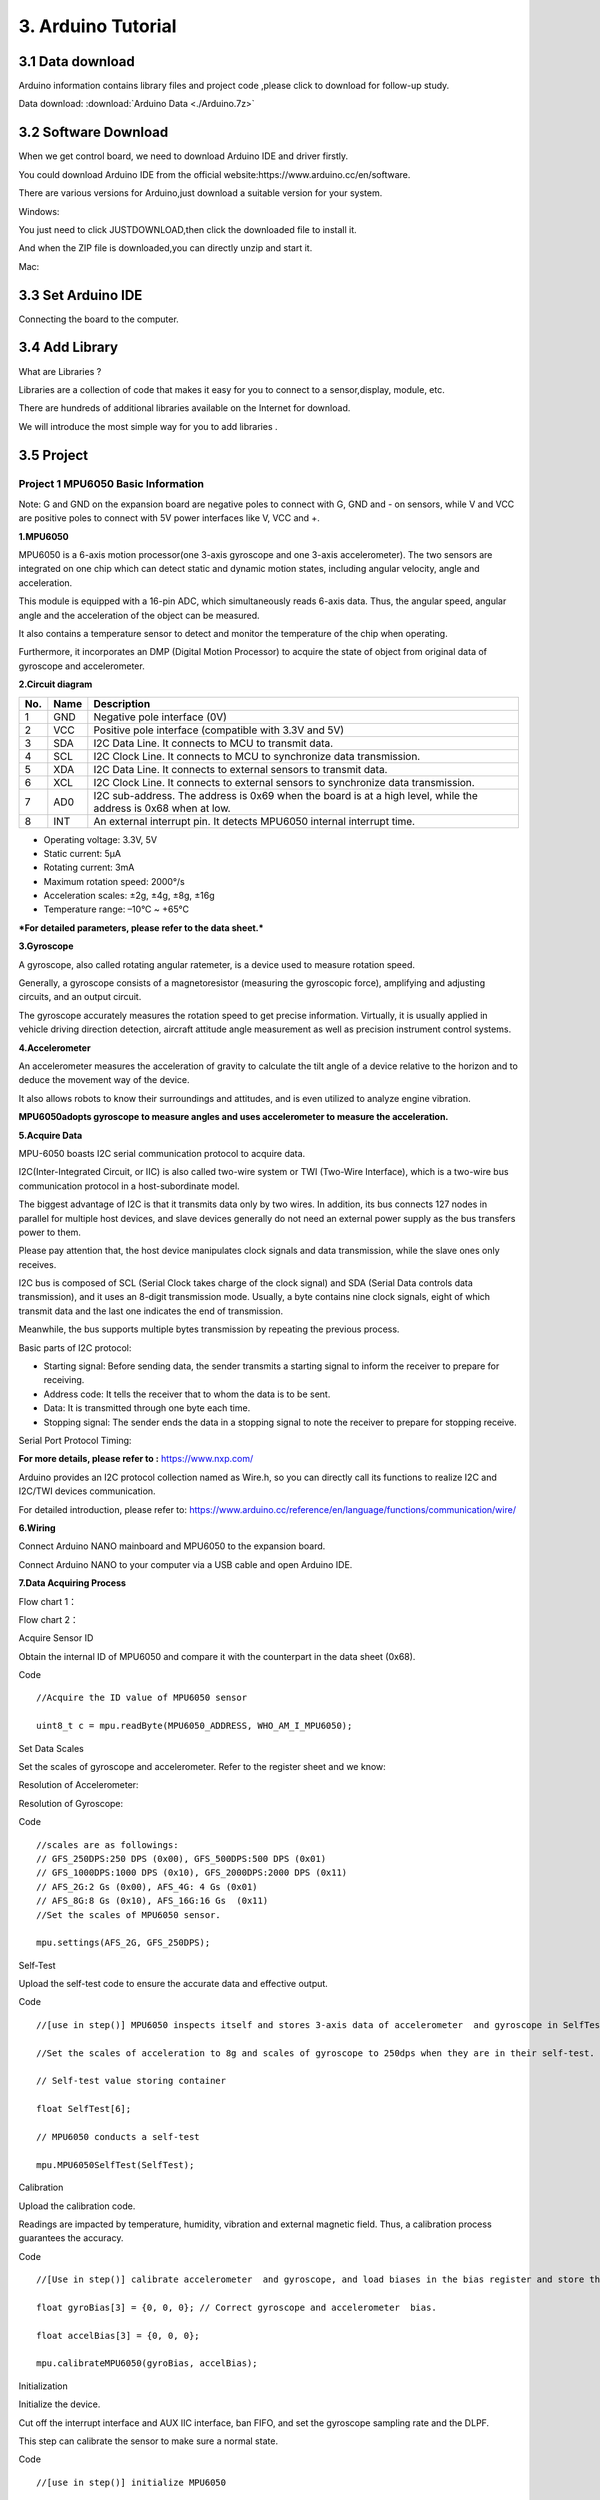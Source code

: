 3. Arduino Tutorial
===================

3.1 Data download
-----------------

Arduino information contains library files and project code ,please
click to download for follow-up study.

Data download:  :download:`Arduino Data <./Arduino.7z>`

3.2 Software Download
---------------------

When we get control board, we need to download Arduino IDE and driver
firstly.

You could download Arduino IDE from the official
website:https://www.arduino.cc/en/software.

There are various versions for Arduino,just download a suitable version
for your system.

Windows:

|image1|

You just need to click JUSTDOWNLOAD,then click the downloaded file to
install it.

And when the ZIP file is downloaded,you can directly unzip and start it.

|image2|

Mac:

.. figure:: media/3.gif
   :alt: qqqq8


3.3 Set Arduino IDE
-------------------

Connecting the board to the computer.

|image3|

3.4 Add Library
---------------

What are Libraries ?

Libraries are a collection of code that makes it easy for you to connect
to a sensor,display, module, etc.

There are hundreds of additional libraries available on the Internet for
download.

We will introduce the most simple way for you to add libraries .

.. figure:: media/5.gif
   :alt: qqqq8


3.5 Project
-----------

Project 1 MPU6050 Basic Information
~~~~~~~~~~~~~~~~~~~~~~~~~~~~~~~~~~~

Note: G and GND on the expansion board are negative poles to connect
with G, GND and - on sensors, while V and VCC are positive poles to
connect with 5V power interfaces like V, VCC and +.

**1.MPU6050**

MPU6050 is a 6-axis motion processor(one 3-axis gyroscope and one 3-axis
accelerometer). The two sensors are integrated on one chip which can
detect static and dynamic motion states, including angular velocity,
angle and acceleration.

This module is equipped with a 16-pin ADC, which simultaneously reads
6-axis data. Thus, the angular speed, angular angle and the acceleration
of the object can be measured.

It also contains a temperature sensor to detect and monitor the
temperature of the chip when operating.

Furthermore, it incorporates an DMP (Digital Motion Processor) to
acquire the state of object from original data of gyroscope and
accelerometer.

|image4|

**2.Circuit diagram**

|image5|

+-----+------+--------------------------------------------------------------+
| No. | Name | Description                                                  |
+=====+======+==============================================================+
| 1   | GND  | Negative pole interface (0V)                                 |
+-----+------+--------------------------------------------------------------+
| 2   | VCC  | Positive pole interface (compatible with 3.3V and 5V)        |
+-----+------+--------------------------------------------------------------+
| 3   | SDA  | I2C Data Line. It connects to MCU to transmit data.          |
+-----+------+--------------------------------------------------------------+
| 4   | SCL  | I2C Clock Line. It connects to MCU to synchronize data       |
|     |      | transmission.                                                |
+-----+------+--------------------------------------------------------------+
| 5   | XDA  | I2C Data Line. It connects to external sensors to transmit   |
|     |      | data.                                                        |
+-----+------+--------------------------------------------------------------+
| 6   | XCL  | I2C Clock Line. It connects to external sensors to           |
|     |      | synchronize data transmission.                               |
+-----+------+--------------------------------------------------------------+
| 7   | AD0  | I2C sub-address. The address is 0x69 when the board is at a  |
|     |      | high level, while the address is 0x68 when at low.           |
+-----+------+--------------------------------------------------------------+
| 8   | INT  | An external interrupt pin. It detects MPU6050 internal       |
|     |      | interrupt time.                                              |
+-----+------+--------------------------------------------------------------+

- Operating voltage: 3.3V, 5V
- Static current: 5μA
- Rotating current: 3mA
- Maximum rotation speed: 2000°/s
- Acceleration scales: ±2g, ±4g, ±8g, ±16g
- Temperature range: –10°C ~ +65°C

**\*For detailed parameters, please refer to the data sheet.\***

**3.Gyroscope**

A gyroscope, also called rotating angular ratemeter, is a device used to
measure rotation speed.

Generally, a gyroscope consists of a magnetoresistor (measuring the
gyroscopic force), amplifying and adjusting circuits, and an output
circuit.

The gyroscope accurately measures the rotation speed to get precise
information. Virtually, it is usually applied in vehicle driving
direction detection, aircraft attitude angle measurement as well as
precision instrument control systems.

|image6|

**4.Accelerometer**

An accelerometer measures the acceleration of gravity to calculate the
tilt angle of a device relative to the horizon and to deduce the
movement way of the device.

It also allows robots to know their surroundings and attitudes, and is
even utilized to analyze engine vibration.

**MPU6050adopts gyroscope to measure angles and uses accelerometer to
measure the acceleration.**

**5.Acquire Data**

MPU-6050 boasts I2C serial communication protocol to acquire data.

I2C(Inter-Integrated Circuit, or IIC) is also called two-wire system or
TWI (Two-Wire Interface), which is a two-wire bus communication protocol
in a host-subordinate model.

The biggest advantage of I2C is that it transmits data only by two
wires. In addition, its bus connects 127 nodes in parallel for multiple
host devices, and slave devices generally do not need an external power
supply as the bus transfers power to them.

|image7|

Please pay attention that, the host device manipulates clock signals and
data transmission, while the slave ones only receives.

I2C bus is composed of SCL (Serial Clock takes charge of the clock
signal) and SDA (Serial Data controls data transmission), and it uses an
8-digit transmission mode. Usually, a byte contains nine clock signals,
eight of which transmit data and the last one indicates the end of
transmission.

Meanwhile, the bus supports multiple bytes transmission by repeating the
previous process.

Basic parts of I2C protocol:

- Starting signal: Before sending data, the sender transmits a starting
  signal to inform the receiver to prepare for receiving.
- Address code: It tells the receiver that to whom the data is to be
  sent.
- Data: It is transmitted through one byte each time.
- Stopping signal: The sender ends the data in a stopping signal to note
  the receiver to prepare for stopping receive.

Serial Port Protocol Timing:

**For more details, please refer to :** https://www.nxp.com/

|image8|

|image9|

Arduino provides an I2C protocol collection named as Wire.h, so you can
directly call its functions to realize I2C and I2C/TWI devices
communication.

For detailed introduction, please refer to:
https://www.arduino.cc/reference/en/language/functions/communication/wire/

**6.Wiring**

Connect Arduino NANO mainboard and MPU6050 to the expansion board.

|image10|

Connect Arduino NANO to your computer via a USB cable and open Arduino
IDE.

**7.Data Acquiring Process**

Flow chart 1：

|image11|

Flow chart 2：

|image12|

Acquire Sensor ID

Obtain the internal ID of MPU6050 and compare it with the counterpart in
the data sheet (0x68).

Code

::

   //Acquire the ID value of MPU6050 sensor

   uint8_t c = mpu.readByte(MPU6050_ADDRESS, WHO_AM_I_MPU6050);

Set Data Scales

Set the scales of gyroscope and accelerometer. Refer to the register
sheet and we know:

Resolution of Accelerometer:

|image13|

Resolution of Gyroscope:

|image14|

Code

::

   //scales are as followings:
   // GFS_250DPS:250 DPS (0x00), GFS_500DPS:500 DPS (0x01)
   // GFS_1000DPS:1000 DPS (0x10), GFS_2000DPS:2000 DPS (0x11)
   // AFS_2G:2 Gs (0x00), AFS_4G: 4 Gs (0x01)
   // AFS_8G:8 Gs (0x10), AFS_16G:16 Gs  (0x11)
   //Set the scales of MPU6050 sensor.

   mpu.settings(AFS_2G, GFS_250DPS); 

Self-Test

Upload the self-test code to ensure the accurate data and effective
output.

Code

::

   //[use in step()] MPU6050 inspects itself and stores 3-axis data of accelerometer  and gyroscope in SelfTest[6]. 

   //Set the scales of acceleration to 8g and scales of gyroscope to 250dps when they are in their self-test.

   // Self-test value storing container

   float SelfTest[6];        

   // MPU6050 conducts a self-test

   mpu.MPU6050SelfTest(SelfTest); 

Calibration

Upload the calibration code.

Readings are impacted by temperature, humidity, vibration and external
magnetic field. Thus, a calibration process guarantees the accuracy.

Code

::

   //[Use in step()] calibrate accelerometer  and gyroscope, and load biases in the bias register and store the values in gyroBias[3] and accelBias[3].

   float gyroBias[3] = {0, 0, 0}; // Correct gyroscope and accelerometer  bias. 

   float accelBias[3] = {0, 0, 0};

   mpu.calibrateMPU6050(gyroBias, accelBias);

Initialization

Initialize the device.

Cut off the interrupt interface and AUX IIC interface, ban FIFO, and set
the gyroscope sampling rate and the DLPF.

This step can calibrate the sensor to make sure a normal state.

Code

::

   //[use in step()] initialize MPU6050

   mpu.initMPU6050();

Data Preparation

Check whether data are prepared for collection.

Code

::

   //Determine whether data are prepared

   if(mpu.readByte(MPU6050_ADDRESS, INT_STATUS) & 0x01)
   {
   }

Read Sensor Data

Read the value of the accelerometer, gyroscope and temperature sensor.

Code

::

   //Read the initial value of accelerometer, gyroscope and temperature senor

   int16_t accelCount[3];      // Store 16-bit signed output of accelerometer

   int16_t gyroCount[3];      // Store 16-bit signed output of gyroscope

   int16_t tempCount;        // Store the real internal chip temperature in degrees Celsius

    

   // Read the initial value of accelerometer

   mpu.readAccelData(accelCount);

   // Read the initial value of gyroscope

   mpu.readGyroData(gyroCount);

   //Read the initial value of temperature sensor

   tempCount = mpu.readTempData();

**8.Test Results**

Place the expansion board smoothly, press and hold the reset button. The
more balanced the MPU6050 is, the more accurate the data it acquired
will be.

Open Arduino IDE serial monitor, and you will see that the angular
speed, gyroscope data and temperature refresh per 0.5s.

|image15|

1. The initialization of MPU6050 will spend about 3s. Initialize it once
   only. Please put the expansion board and MPU6050 smoothly in
   initialization.
2. Initial acceleration value of MPU6050.
3. Initial gyroscope value of MPU6050.
4. Initial temperature value of MPU6050.

**9.Test Code**

::

   #include <MPU6050.h>

   MPU6050lib mpu;
   int16_t accelCount[3];      // Store 16-bit signed output of accelerometer 
   int16_t gyroCount[3];      // Store 16-bit signed output of gyroscope
   int16_t tempCount;        // Store the real internal chip temperature in degrees Celsius

   float gyroBias[3] = {0, 0, 0}; // Correct gyroscope and accelerometer  bias。
   float accelBias[3] = {0, 0, 0};
   float SelfTest[6];        // Self-test value storing container。

   void setup()
   {
     Wire.begin();
     Serial.begin(9600);
      
     // Read the WHO_AM_I register, this is a good test of communication
     // Read WHO_AM_I register for MPU-6050
      
     uint8_t c = mpu.readByte(MPU6050_ADDRESS, WHO_AM_I_MPU6050);  
     Serial.print("I AM ");
     Serial.print(c, HEX);
      
     //Set the minimum scale if the device is in self-test
     // Possible gyro scales (and their register bit settings) are: 
     // 250 DPS (0x00), 500 DPS (0x01), 1000 DPS (0x10), and 2000 DPS  (0x11).
     // Possible accelerometer scales (and their register bit settings) are:
     // 2 Gs (0x00), 4 Gs (0x01), 8 Gs (0x10), and 16 Gs  (0x11).

     mpu.settings(AFS_8G, GFS_250DPS);// version WHO_AM_I should always be 0x68 //MPU6050 address 1: 0x68, address 2: 0x98

     if (c == 0x68 || c == 0x98) 
     {
       Serial.println("MPU6050 is online...");// Start by performing self test.
       mpu.MPU6050SelfTest(SelfTest);
       if (SelfTest[0] < 1.0f && SelfTest[1] < 1.0f && SelfTest[2] < 1.0f && SelfTest[3] < 1.0f && SelfTest[4] < 1.0f && SelfTest[5] < 1.0f) 
       {
         Serial.println("Pass Selftest!");// Calibrate gyro and accelerometers, load biases in bias registers
         mpu.calibrateMPU6050(gyroBias, accelBias);
         mpu.settings(AFS_2G, GFS_250DPS);
         mpu.initMPU6050();// Initialize device for active mode read of accelerometer , gyroscope, and temperature.
         Serial.println("MPU6050 initialized for active data mode...."); 
       }
       else
       {
         Serial.print("Could not connect to MPU6050: 0x");
         Serial.println(c, HEX);// Loop forever if communication doesn't happen
         while (1) ; 
       }
     }
   }

   void loop()
   {
     // If data ready bit set, all data registers have new data
     // check if data ready interrupt
     if (mpu.readByte(MPU6050_ADDRESS, INT_STATUS) & 0x01) 
     {
       // Read the x/y/z adc values
       mpu.readAccelData(accelCount);
       // Read the x/y/z adc values
       mpu.readGyroData(gyroCount);
       Serial.println("--------");
       Serial.print("Accel X:");
       Serial.println(accelCount[0]);
       Serial.print("Accel Y:");
       Serial.println(accelCount[1]);
       Serial.print("Accel Z:");
       Serial.println(accelCount[2]);
       Serial.println("--------");
       Serial.print("Gyro X:");
       Serial.println(gyroCount[0]);
       Serial.print("Gyro Y:");
       Serial.println(gyroCount[1]);
       Serial.print("Gyro Z:");
       Serial.println(gyroCount[2]);
       Serial.println("--------");
       // Read the x/y/z adc values
       tempCount = mpu.readTempData();
       // Temperature in degrees Centigrade
       Serial.print("Initial TEMP values:");
       Serial.println(tempCount);
       Serial.println("--------");
       delay(500);
     }
   }

**10. Expansion Code**

The initial temperature value of MPU6050 cannot be applied in our daily
use, hence it needs to be converted to the usual unit.

Conversion Formula：

.. math::


   Temperature in degrees C =\frac{TEMPOUT Register Value as a signed quantity}{340} + 36.53

::

   #include <MPU6050.h>
   MPU6050lib mpu;
   int16_t tempCount;        // Store the real internal chip temperature in degrees Celsius

   float temperature;        // Store the actual temperature in degrees Centigrade
   float gyroBias[3] = {0, 0, 0}; // Correct gyroscope and accelerometer  bias
   float accelBias[3] = {0, 0, 0};
   float SelfTest[6];        // Self-test value storing container

   void setup()
   {
     Wire.begin();
     Serial.begin(9600);
     // Read the WHO_AM_I register, this is a good test of communication
     // Read WHO_AM_I register for MPU-6050
     uint8_t c = mpu.readByte(MPU6050_ADDRESS, WHO_AM_I_MPU6050);  
     Serial.print("I AM ");
     Serial.print(c, HEX);
     //Set the minimum scales if the device is in self-test
     // Possible gyro scales (and their register bit settings) are: 
     // 250 DPS (0x00), 500 DPS (0x01), 1000 DPS (0x10), and 2000 DPS  (0x11).
     // Possible accelerometer scales (and their register bit settings) are:
     // 2 Gs (0x00), 4 Gs (0x01), 8 Gs (0x10), and 16 Gs  (0x11).
     mpu.settings(AFS_8G, GFS_250DPS);
     // version WHO_AM_I should always be 0x68 //MPU6050 address 1: 0x68, address 2: 0x98.
     if (c == 0x68 || c == 0x98) 
     {
       Serial.println("MPU6050 is online...");// Start by performing self test.
       mpu.MPU6050SelfTest(SelfTest);
       if (SelfTest[0] < 1.0f && SelfTest[1] < 1.0f && SelfTest[2] < 1.0f && SelfTest[3] < 1.0f && SelfTest[4] < 1.0f && SelfTest[5] < 1.0f) 
       {
         Serial.println("Pass Selftest!");// Calibrate gyro and accelerometers, load biases in bias registers.
         mpu.calibrateMPU6050(gyroBias, accelBias);
         mpu.settings(AFS_2G, GFS_250DPS);
         mpu.initMPU6050();// Initialize device for active mode read of accelerometer , gyroscope, and temperature
         Serial.println("MPU6050 initialized for active data mode...."); 
       }
       else
       {
         Serial.print("Could not connect to MPU6050: 0x");
         Serial.println(c, HEX);// Loop forever if communication doesn't happen.
         while (1) ; 
       }
     }
   }

   void loop()
   {
       // If data ready bit set, all data registers have new data.
       // check if data ready interrupt.
     if (mpu.readByte(MPU6050_ADDRESS, INT_STATUS) & 0x01) 
     {
       tempCount = mpu.readTempData(); // Read the x/y/z adc values.
       temperature = ((float) tempCount) / 340. + 36.53; // Temperature in degrees Centigrade
     }
     Serial.println("--------");// Temperature in degrees Centigrade
     Serial.print("TEMP values:");
     Serial.println(temperature);
     Serial.println("--------");
     delay(500);
   }

Output the actual temperature value:

|image16|

Project 2 MPU6050 Attitude
~~~~~~~~~~~~~~~~~~~~~~~~~~

Make an Attitude Fusion Solution on the accelerometer and gyroscope
data.

To solve problems of universal joint deadlock of Euler Angles and to
simplify calculation, a quaternion (three real numbers and an imaginary
number) is adopted to represent the attitude in an Attitude Fusion
Solution.

After processing, the quaternion converts into Euler Angle, which gets
more precise rotation information to control drones, mobile robots and
other devices.

**1.Attitude**

MPU6050 measures the attitude of an object in three dimensions: Roll,
Pitch and Yaw. It also detects the acceleration to gain the speed and
position after calculation.

Three-Axis:

|image17|

An Euler Angle is a rotation angle of an object in three dimensional
space whose axis is arbitrarily adjustable.

It includes three angles: Roll Angle, Pitch Angle and Yaw Angle.

+--------------+-------------------------------------------------------+
| Roll Angle   | A rotation angle with x-axis as the rotational axis   |
+==============+=======================================================+
| **Pitch      | **A rotation angle with y-axis as the rotational      |
| Angle**      | axis**                                                |
+--------------+-------------------------------------------------------+
| **Yaw        | **A rotation angle with z-axis as the rotational      |
| Angle**      | axis**                                                |
+--------------+-------------------------------------------------------+

|image18|

When acquiring Yaw Angle, MPU6050 internal gyroscope automatically
calibrates and sets its own angle to 0, which will cause a Yaw Angle
Null Shift.

A Null shift, which is unavoidable and limited by hardware, is an effect
that the detected data occasionally drifts from its null point.

Therefore, we add a magnetometer to calibrate MPU6050.

Hence, in the following tutorials, our main contents are Roll Angle and
Pitch Angle.

**2.Acquire Attitude**

In a filtering algorithm, errors reduce and 6-axis data are converted
into quaternions, which will then convert to Euler Angle to indicate the
concrete data of attitude.

Ways to acquire quaternions:

1. Use the built-in DMP. An embedded motion driver library is prepared
   for outputting attitude solutions quaternions.
2. Use the high-efficiency locating filter of Sebastian Madgwick.

This filter adopts a modelless estimation algorithm to estimate the
attitude for inertia/magnetic sensor arrays.

The computational intensity of the quaternion filtering algorithm is
much small. This is the reason why it can operate on Arduino Pro Mini
development board with a speed of 8MHz.

In the algorithm, the change angle is expressed as a quaternion, and it
effectively filters out noises and reduces positioning errors.

Attitude estimation formula:

.. math::


   (Δφ = qt * qt-1)

.. math::


   qt+1 = qt + (1/α) * Δφ

Δφ: the difference value of quaternions, which represents the change
angle between two quaternons.

qt: the current quaternon (present attitude)

qt-1: the last read quaternon (last attitude)

qt+1: the next quaternon (next attitude), which is calculated through
the current quaternion and its difference.

α: an adjustable parameter, which controls the sensitivity of the
filter.

**3.Wiring**

|image19|

Install MPU6050 on the expansion board and connect it to your computer
via USB cable.

**4.Attitude Acquiring Process**

Flow chart:

|image20|

Convert Accelerometer Data

Convert the underlying data of accelerometer into the actual data.

Acceleration Calculation Formula:

.. math::


   Acceleration=\frac{Original Acceleration Value}{Data Resolution}(m/s^2)

For example, set the scale to ±2g. If the reading of ADC is ±32768，ADC
value of 1g is +32768/2=16384LSB/g.

Code

::

   mpu.readAccelData(accelCount); //Read the x/y/z adc values

   aRes = mpu.getAres();//Now we'll calculate the accleration value into actual g's    

   ax = (float)accelCount[0] * aRes; //get actual g value, this depends on scale being set

   ay = (float)accelCount[1] * aRes;

   az = (float)accelCount[2] * aRes;

Convert Gyroscope Data

Convert the underlying data of gyroscope into the actual data.

Angular Speed Calculation Formula:

.. math::


   Angular Speed=\frac{Original Angular Speed Value}{Data Resolution}(°/s)

ADC output range is ±32768.

If we set the measuring range to ±2000°/s, and original ADC reading is
300, the data resolution will be 32768/2000=16.384LSB/(°/s), and the
angular speed will be 300/16.384=18.3105(°/s).

Code

::

   mpu.readGyroData(gyroCount);    // Read the x/y/z adc values

   gRes = mpu.getGres();       //Acquire the converted value

   // Calculate the gyro value into actual degrees per second

   gyrox = (float)gyroCount[0] * gRes; // get actual gyro value, this depends on scale being set

   gyroy = (float)gyroCount[1] * gRes;

   gyroz = (float)gyroCount[2] * gRes;

Calculate Integration Interval

Acquire the time to calculate the integration interval, and convert it
to quaternion .

Code

::

   // Acquire the current time of the system in ms

   Now = micros();

   // set integration time by time elapsed since last filter update

   deltat = ((Now - lastUpdate) / 1000000.0f);

   lastUpdate = Now;

   if(lastUpdate - firstUpdate > 10000000uL) 
   {

     beta = 0.041; // decrease filter gain after stabilized

     zeta = 0.015; // increase gyro bias drift gain after stabilized

   }

Convert 6-Axis Data to Quaternion

Convert the accelerometer and gyroscope data into quaternion.

Each axis value needs to be translated into a radian before quaternion
conversion.

According to proportional relation,“gyrox \* PI / 180.0f”means the
conversion of gyrox angle to radian, as radians belong to angular
measurement while angles are circular measurement.

Code

::

   // convert gyroscope data to 

   gyrox = gyrox  * PI / 180.0f;

   gyroy = gyroy * PI / 180.0f;

   gyroz = gyroz * PI / 180.0f;

   // Quaternion conversion function

   MadgwickQuaternionUpdate(ax, ay, az, gyrox, gyroy, gyroz);

Quaternion Conversion Function

Quaternion filter computational function.

Define variables, including bias, auxiliary operation values, norm and
Jacobian elements.

Flow chart：

1. First calculate the vector norm of acceleration, and its norm is the
   length of vector. Here is the formula:

.. math::


   norm = sqrt (ax * ax + ay * ay + az * az)

(ax, ay and az respectively means the acceleration on axis x, y and z)

2. Calculate Jacobian.
3. Compute the gradient via Jacobian multiplication.
4. Normalize gradient.
5. Compute estimated gyroscope biases.
6. Compute and remove gyroscope biases.
7. Compute the quaternion derivative.
8. Integrate estimated quaternion derivative.
9. Normalize the quaternion.

Code

::

   // Implementation of Sebastian Madgwick's "...efficient orientation filter for... inertial/magnetic sensor arrays".
   // which fuses acceleration and rotation rate to produce a quaternion-based estimate of relative.
   // device orientation -- which can be converted to yaw, pitch, and roll. Useful for stabilizing quadcopters, etc.
   // The performance of the orientation filter is at least as good as conventional Kalman-based filtering algorithms.
   // but is much less computationally intensive---it can be performed on a 3.3 V Pro Mini operating at 8 MHz!

   void MadgwickQuaternionUpdate(float ax, float ay, float az, float gyrox, float gyroy, float gyroz)
   {
       // short name local variable for readability.
       float q1 = q[0], q2 = q[1], q3 = q[2], q4 = q[3]; 
       
       // vector norm.
       float norm;
       
       // objective function elements.
       float f1, f2, f3;
       
       // objective function Jacobian elements.
       float J_11or24, J_12or23, J_13or22, J_14or21, J_32, J_33; 
       float qDot1, qDot2, qDot3, qDot4;
       float hatDot1, hatDot2, hatDot3, hatDot4;
       
       // gyro bias error.
       float gerrx, gerry, gerrz, gbiasx, gbiasy, gbiasz;

       // Auxiliary variables to avoid repeated arithmetic.
       float _halfq1 = 0.5f * q1;
       float _halfq2 = 0.5f * q2;
       float _halfq3 = 0.5f * q3;
       float _halfq4 = 0.5f * q4;
       float _2q1 = 2.0f * q1;
       float _2q2 = 2.0f * q2;
       float _2q3 = 2.0f * q3;
       float _2q4 = 2.0f * q4;
       float _2q1q3 = 2.0f * q1 * q3;
       float _2q3q4 = 2.0f * q3 * q4;

       // Normalize accelerometer measurement.
       norm = sqrt(ax * ax + ay * ay + az * az);
       if (norm == 0.0f) return; // handle NaN
       norm = 1.0f/norm;
       ax *= norm;
       ay *= norm;
       az *= norm;

       // Compute the objective function and Jacobian.
       f1 = _2q2 * q4 - _2q1 * q3 - ax;
       f2 = _2q1 * q2 + _2q3 * q4 - ay;
       f3 = 1.0f - _2q2 * q2 - _2q3 * q3 - az;
       J_11or24 = _2q3;
       J_12or23 = _2q4;
       J_13or22 = _2q1;
       J_14or21 = _2q2;
       J_32 = 2.0f * J_14or21;
       J_33 = 2.0f * J_11or24;

       // Compute the gradient (matrix multiplication).
       hatDot1 = J_14or21 * f2 - J_11or24 * f1;
       hatDot2 = J_12or23 * f1 + J_13or22 * f2 - J_32 * f3;
       hatDot3 = J_12or23 * f2 - J_33 *f3 - J_13or22 * f1;
       hatDot4 = J_14or21 * f1 + J_11or24 * f2;

       // Normalize the gradient.
       norm = sqrt(hatDot1 * hatDot1 + hatDot2 * hatDot2 + hatDot3 * hatDot3 + hatDot4 * hatDot4);
       hatDot1 /= norm;
       hatDot2 /= norm;
       hatDot3 /= norm;
       hatDot4 /= norm;
    
       // Compute estimated gyroscope biases.
       gerrx = _2q1 * hatDot2 - _2q2 * hatDot1 - _2q3 * hatDot4 + _2q4 * hatDot3;
       gerry = _2q1 * hatDot3 + _2q2 * hatDot4 - _2q3 * hatDot1 - _2q4 * hatDot2;
       gerrz = _2q1 * hatDot4 - _2q2 * hatDot3 + _2q3 * hatDot2 - _2q4 * hatDot1;

       // Compute and remove gyroscope biases.
       gbiasx += gerrx * deltat * zeta;
       gbiasy += gerry * deltat * zeta;
       gbiasz += gerrz * deltat * zeta;
       gyrox -= gbiasx;
       gyroy -= gbiasy;
       gyroz -= gbiasz;

       // Compute the quaternion derivative.
       qDot1 = -_halfq2 * gyrox - _halfq3 * gyroy - _halfq4 * gyroz;
       qDot2 =  _halfq1 * gyrox + _halfq3 * gyroz - _halfq4 * gyroy;
       qDot3 =  _halfq1 * gyroy - _halfq2 * gyroz + _halfq4 * gyrox;
       qDot4 =  _halfq1 * gyroz + _halfq2 * gyroy - _halfq3 * gyrox;

       // Compute then integrate estimated quaternion derivative.
       q1 += (qDot1 -(beta * hatDot1)) * deltat;
       q2 += (qDot2 -(beta * hatDot2)) * deltat;
       q3 += (qDot3 -(beta * hatDot3)) * deltat;   
       q4 += (qDot4 -(beta * hatDot4)) * deltat;

       // Normalize the quaternion.
       norm = sqrt(q1 * q1 + q2 * q2 + q3 * q3 + q4 * q4);   // normalize quaternion
       norm = 1.0f/norm;
       q[0] = q1 * norm;
       q[1] = q2 * norm;
       q[2] = q3 * norm;
       q[3] = q4 * norm;
   }

Project 3 Bluetooth Data Transmission
~~~~~~~~~~~~~~~~~~~~~~~~~~~~~~~~~~~~~

**1.Hardware Overview**

Master Bluetooth module (straight-pin version):

|image21|

The DX-BT24 master Bluetooth module uses the Dialog 14531 chip, complies
with the BLE 5.1 protocol, and provides transparent wireless
transmission via UART.

Default serial settings: **9600 bps / 8 data bits / no parity / 1 stop
bit**.

Key features

- Flexible baud-rate and name configuration
- Ultra-low power: 2 µA
- Master/slave LOS range: 20 m / 90 m
- Up to 115 200 bps transparent throughput

**2.Wiring**

======= ===========
Arduino BT24 Master
======= ===========
RX      TX
TX      RX
VCC     VCC
GND     GND
======= ===========

Example hookup

|image22|

**3.BT24 One-Click Master–Slave Pairing (No AT Commands)**

This method requires **no AT commands**—the first pairing and bind
information are completed solely with the **on-board buttons**.

**(1)Procedure**

(The gesture-control kit includes a BT24 master module. A BT24 slave
module—typically mounted on a smart car—must be purchased separately.
The demo below uses the keyestudio mecanum-wheel car.)

Prepare

Both BT24 modules (master and slave) are powered correctly and not
connected to other devices.

After power-up, both indicator LEDs blink, meaning “not connected”.

|image23|

Press Buttons Simultaneously

**Long-press** the buttons on both modules for about 3–5 s until the
LEDs on both sides **change from blinking to solid ON**

- Blinking → searching/pairing
- Solid ON → paired and connected

|image24|

Pairing Complete

Release the buttons. A steady LED indicates that the **transparent link
is established** and will auto-reconnect after power loss.

|image25|

**(2)Status & Indicator LED**

+----------------+-------------------+--------------------------------+
| LED State      | Module Status     | Action                         |
+================+===================+================================+
| Blinking       | Not connected /   | No action needed, or           |
|                | waiting to pair   | long-press again to enter      |
|                |                   | pairing                        |
+----------------+-------------------+--------------------------------+
| Solid ON       | Connected /       | Ready to send & receive data   |
|                | transparent link  |                                |
|                | open              |                                |
+----------------+-------------------+--------------------------------+
| Blinking       | Clear binding     | Short-press once to erase      |
| (after short   |                   | pairing info                   |
| press)         |                   |                                |
+----------------+-------------------+--------------------------------+

To pair with a new device: short-press the buttons on master and slave →
LEDs blink → repeat steps 3.1.

**4.Arduino Sending Example**

|image26|

Insert the **BT24 Bluetooth master module** into the expansion board and
upload the following sketch to the **Nano board**:

::

   /* lesson_3_master_send.ino
      Continuously sends characters A and B to the paired slave */
      
   void setup() 
   {
     Serial.begin(9600);       // Must match BT24 master/slave baud rate
   }

   void loop() 
   {
     Serial.println("A");
     delay(500);
     Serial.println("B");
     delay(500);
   }

When uploading code, **remove the BT24 module first** to avoid
serial-port conflict.

Re-insert the module after programming is finished.

**5.Transmission Verification**

1. Master and slave LEDs are solid ON (connection OK).
2. Connect the slave to a PC with a second USB-to-Serial adapter and
   open a serial monitor at 9600 bps.
3. You should see the strings **“A”** and **“B”** alternating every 0.5
   s:

|image27|

This confirms that the master’s data is transparently transmitted to the
slave.

**6.Common Troubleshooting**

+-----------------+-----------------------------------------------------+
| Symptom         | Checklist                                           |
+=================+=====================================================+
| No serial       | 1. Master/slave not connected: are LEDs             |
| output          | blinking?2.Baud rate mismatch between Arduino Nano  |
|                 | and BT24                                            |
+-----------------+-----------------------------------------------------+
| Garbled text    | Monitor baud rate differs from module setting       |
+-----------------+-----------------------------------------------------+
| Cannot enter    | 1.Were both buttons held simultaneously until LEDs  |
| pairing         | blinked?2.Old binding not cleared—short-press to    |
|                 | erase, then retry                                   |
+-----------------+-----------------------------------------------------+

You have now completed **data transmission from the BT24 master to the
slave** and can extend this approach to more complex wireless
communication scenarios.

Project 4 Gesture Detection
~~~~~~~~~~~~~~~~~~~~~~~~~~~

By mounting an MPU6050 on the glove we can read the Roll and Pitch
angles in real time and output the corresponding gestures through the
serial port, paving the way for later Bluetooth transmission or
mecanum-car control.

**1.Attitude-Angle Overview**

With only an MPU6050 on the glove, the Yaw (heading) angle drifts, so we
read only Roll and Pitch.

For complete three-axis angles, add a magnetometer for calibration.

**Roll (Y-axis)**

Fingers pointing forward; rotate the hand left/right around the palm.

====== ==================
Angle  Gesture
====== ==================
0 °    Hand level
–180 ° Fully rolled left
+180 ° Fully rolled right
====== ==================

|image28|

**Pitch (X-axis)**

Fingers pointing forward; raise/lower the hand around the palm.

====== =================
Angle  Gesture
====== =================
0 °    Hand level
–180 ° Hand raised
+180 ° Hand pressed down
====== =================

|image29|

**2.Example Gesture Ranges**

When the angles fall into the ranges below, you can treat them as the
corresponding gestures (feel free to adjust):

1. Level: X and Y both –10 ° ~ 10 °
2. Roll-left: Y axis –20 ° ~ –90 °
3. Roll-right: Y axis 20 ° ~ 90 °
4. Raise-up: X axis 20 ° ~ 90 °
5. Press-down: X axis –20 ° ~ –90 °

Keep Bluetooth disconnected while uploading code; after flashing, open
the Serial Monitor to view real-time angles and gesture text.

**3.Code**

::

   #include "MPU6050.h"
   MPU6050lib mpu;

   /* -------- Global Variables -------- */
   float aRes, gRes;
   int16_t accelCount[3];
   int16_t gyroCount[3];
   float ax, ay, az;
   float gyrox, gyroy, gyroz;
   float gyroBias[3]  = {0, 0, 0};
   float accelBias[3] = {0, 0, 0};
   int16_t tempCount;
   float temperature;
   float SelfTest[6];
   float q[4] = {1.0f, 0.0f, 0.0f, 0.0f};
   float pitch, yaw, roll;

   float GyroMeasError = PI * (40.0f / 180.0f);      // 40 °/s
   float beta = sqrt(3.0f / 4.0f) * GyroMeasError;   // Madgwick parameter
   float GyroMeasDrift = PI * (2.0f / 180.0f);       // 2 °/s
   float zeta = sqrt(3.0f / 4.0f) * GyroMeasDrift;   // Drift parameter
   float deltat = 0.0f;
   uint32_t lastUpdate = 0, firstUpdate = 0;
   uint32_t Now = 0;

   /* -------- Setup -------- */
   void setup()
   {
     Wire.begin();
     Serial.begin(9600);
     uint8_t c = mpu.readByte(MPU6050_ADDRESS, WHO_AM_I_MPU6050);
     Serial.print("I AM 0x"); 
     Serial.println(c, HEX);
     mpu.settings(AFS_8G, GFS_250DPS);               // temporary range
     if (c == 0x68)                                  // device found
     {
       Serial.println("MPU6050 is online...");
       mpu.MPU6050SelfTest(SelfTest);                // run self-test

       if (SelfTest[0] < 1.0f && SelfTest[1] < 1.0f && SelfTest[2] < 1.0f &&SelfTest[3] < 1.0f && SelfTest[4] < 1.0f && SelfTest[5] < 1.0f)
       {
         Serial.println("Self-test passed!");
         mpu.calibrateMPU6050(gyroBias, accelBias);  // bias calibration
         mpu.settings(AFS_2G, GFS_250DPS);           // final range
         mpu.initMPU6050();                          // start data mode
         Serial.println("MPU6050 initialized.");
       }
     }
     else
     {
       Serial.print("Could not connect to MPU6050: 0x");
       Serial.println(c, HEX);
       while (1);                                    // halt
     }
   }

   /* -------- Main Loop -------- */
   void loop()
   {
     /* 1) Read IMU data */
     if (mpu.readByte(MPU6050_ADDRESS, INT_STATUS) & 0x01)
     {
       mpu.readAccelData(accelCount);
       aRes = mpu.getAres();
       ax = (float)accelCount[0] * aRes;
       ay = (float)accelCount[1] * aRes;
       az = (float)accelCount[2] * aRes;

       mpu.readGyroData(gyroCount);
       gRes = mpu.getGres();
       gyrox = (float)gyroCount[0] * gRes;
       gyroy = (float)gyroCount[1] * gRes;
       gyroz = (float)gyroCount[2] * gRes;

       tempCount  = mpu.readTempData();
       temperature = ((float)tempCount) / 340.0f + 36.53f;
     }

     /* 2) Madgwick filter */
     Now = micros();
     deltat = (Now - lastUpdate) / 1000000.0f;       // Δt in seconds
     lastUpdate = Now;
     if (lastUpdate - firstUpdate > 10000000UL)      // after 10 s relax β, ζ
     {
       beta = 0.041f;
       zeta = 0.015f;
     }

     gyrox *= PI / 180.0f;
     gyroy *= PI / 180.0f;
     gyroz *= PI / 180.0f;
     MadgwickQuaternionUpdate(ax, ay, az, gyrox, gyroy, gyroz);

     /* 3) Convert to Euler angles */
     pitch = -asin(2.0f * (q[1] * q[3] - q[0] * q[2])) * 180.0f / PI;
     roll  =  atan2(2.0f * (q[0] * q[1] + q[2] * q[3]),q[0]*q[0] - q[1]*q[1] - q[2]*q[2] + q[3]*q[3])* 180.0f / PI;

     /* 4) Output gesture text */
     if (abs(pitch) <= 40 && abs(roll) <= 40)
       Serial.println("Gestures:Horizontal");
     else if (pitch <= -40 && pitch >= -90 && abs(roll) <= 40)
       Serial.println("Gestures:Hand to the left");
     else if (pitch >=  40 && pitch <=  90 && abs(roll) <= 40)
       Serial.println("Gestures:Hand to the right");
     else if (roll  <= -40 && roll  >= -90 && abs(pitch) <= 40)
       Serial.println("Gestures:Hand down");
     else if (roll  >=  20 && roll  <=  90 && abs(pitch) <= 40)
       Serial.println("Gestures:Hand up");

     delay(100);                                     // update every 100 ms
   }

   /* -------- Sebastian Madgwick Quaternion Filter -------- */
   void MadgwickQuaternionUpdate(float ax, float ay, float az,float gyrox, float gyroy, float gyroz)
   {
     float q1 = q[0], q2 = q[1], q3 = q[2], q4 = q[3];
     float norm;
     float f1, f2, f3;
     float J_11or24, J_12or23, J_13or22, J_14or21, J_32, J_33;
     float qDot1, qDot2, qDot3, qDot4;
     float hatDot1, hatDot2, hatDot3, hatDot4;
     float gerrx, gerry, gerrz, gbiasx, gbiasy, gbiasz;

     float _halfq1 = 0.5f * q1;
     float _halfq2 = 0.5f * q2;
     float _halfq3 = 0.5f * q3;
     float _halfq4 = 0.5f * q4;
     float _2q1 = 2.0f * q1;
     float _2q2 = 2.0f * q2;
     float _2q3 = 2.0f * q3;
     float _2q4 = 2.0f * q4;
     float _2q1q3 = 2.0f * q1 * q3;
     float _2q3q4 = 2.0f * q3 * q4;

     /* Normalize accelerometer */
     norm = sqrt(ax*ax + ay*ay + az*az);
     if (norm == 0.0f) return;
     norm = 1.0f / norm;
     ax *= norm; ay *= norm; az *= norm;

     /* Objective function and Jacobian */
     f1 = _2q2 * q4 - _2q1 * q3 - ax;
     f2 = _2q1 * q2 + _2q3 * q4 - ay;
     f3 = 1.0f - _2q2 * q2 - _2q3 * q3 - az;
     J_11or24 = _2q3;
     J_12or23 = _2q4;
     J_13or22 = _2q1;
     J_14or21 = _2q2;
     J_32 = 2.0f * J_14or21;
     J_33 = 2.0f * J_11or24;

     hatDot1 = J_14or21 * f2 - J_11or24 * f1;
     hatDot2 = J_12or23 * f1 + J_13or22 * f2 - J_32 * f3;
     hatDot3 = J_12or23 * f2 - J_33 * f3 - J_13or22 * f1;
     hatDot4 = J_14or21 * f1 + J_11or24 * f2;

     norm = sqrt(hatDot1*hatDot1 + hatDot2*hatDot2 +
                 hatDot3*hatDot3 + hatDot4*hatDot4);
     hatDot1 /= norm; hatDot2 /= norm; hatDot3 /= norm; hatDot4 /= norm;

     /* Estimate and cancel gyroscope drift */
     gerrx = _2q1*hatDot2 - _2q2*hatDot1 - _2q3*hatDot4 + _2q4*hatDot3;
     gerry = _2q1*hatDot3 + _2q2*hatDot4 - _2q3*hatDot1 - _2q4*hatDot2;
     gerrz = _2q1*hatDot4 - _2q2*hatDot3 + _2q3*hatDot2 - _2q4*hatDot1;

     gbiasx += gerrx * deltat * zeta;
     gbiasy += gerry * deltat * zeta;
     gbiasz += gerrz * deltat * zeta;
     gyrox  -= gbiasx;
     gyroy  -= gbiasy;
     gyroz  -= gbiasz;

     /* Integrate quaternion rate and normalize */
     qDot1 = -_halfq2*gyrox - _halfq3*gyroy - _halfq4*gyroz;
     qDot2 =  _halfq1*gyrox + _halfq3*gyroz - _halfq4*gyroy;
     qDot3 =  _halfq1*gyroy - _halfq2*gyroz + _halfq4*gyrox;
     qDot4 =  _halfq1*gyroz + _halfq2*gyroy - _halfq3*gyrox;

     q1 += (qDot1 - beta*hatDot1) * deltat;
     q2 += (qDot2 - beta*hatDot2) * deltat;
     q3 += (qDot3 - beta*hatDot3) * deltat;
     q4 += (qDot4 - beta*hatDot4) * deltat;

     norm = sqrt(q1*q1 + q2*q2 + q3*q3 + q4*q4);
     norm = 1.0f / norm;
     q[0] = q1 * norm;
     q[1] = q2 * norm;
     q[2] = q3 * norm;
     q[3] = q4 * norm;
   }

**3.Detailed Code Explanation**

(1)Include Library & Create Object

::

   #include "MPU6050.h"   // Load the MPU6050 sensor library
   MPU6050lib mpu;        // Create an MPU6050 object

Prepares for all subsequent MPU6050 read/write operations.

(2)Global Variable Declarations

Stores sensor data, intermediate values, and attitude results.

(3)\ ``setup()`` – Initialization

Initializes I²C and Serial, checks the MPU6050, performs self-test and
calibration, then switches to active data mode.

(4)\ ``loop()`` – Main Routine

1. Acquire accelerometer & gyroscope data.
2. Fuse the data with the Madgwick algorithm to get orientation.
3. Convert the quaternion to Euler angles \* pitch \* and \* roll \*.
4. Compare the angles with thresholds and print the gesture text every
   100 ms.

(5)MadgwickQuaternionUpdate()

Mathematical implementation of Sebastian Madgwick’s filter:

- Normalizes acceleration
- Builds the objective function & Jacobian
- Compensates gyro drift
- Integrates quaternion rate
- Normalizes the quaternion for the current hand orientation

Project 5 Gesture-Controlled Mecanum-Wheel Car
~~~~~~~~~~~~~~~~~~~~~~~~~~~~~~~~~~~~~~~~~~~~~~

**1.Project Overview**

The glove reads Pitch/Roll attitude angles via the MPU-6050 and
wirelessly sends gesture characters from the BT24 (master) to the
car-side BT24 (slave).

The car-side Arduino receives a character and drives the four
mecanum-wheel motors to achieve omni-directional motion.

A mecanum car supports combinations such as forward, backward, turn
left/right, side-move, diagonal-move, and in-place rotation.

|image30|

**Mecanum-car product link:** `keyestudio mecanum
robot <https://www.keyestudio.com/products/keyestudio-4wd-mecanum-robot-car-for-arduino-stem-smart-diy-robot-car-kit>`__

**2.System Components**

+--------+-------------------------------------------+-------------------+
| Module | Key Parts                                 | Function          |
+========+===========================================+===================+
| Glove  | NanoMPU-6050BT24 Bluetooth (master)       | Read attitude →   |
| Side   |                                           | send command      |
+--------+-------------------------------------------+-------------------+
| Car    | UNOTB6612 motor driver4 × geared DC motor | Parse command →   |
| Side   | + mecanum wheelBT24 Bluetooth (slave)     | drive motors      |
+--------+-------------------------------------------+-------------------+

Default serial baud-rate : 9600 bps.

**3.Quick BT24 Master-Slave Pairing**

1. **Power-on** – LED fast flashes (~5 Hz) = not connected. If it is not
   flashing fast, short-press the key (< 1 s) to clear old bindings.
2. **Simultaneous long-press** – Press and hold both BT24 keys for 3–5
   s. Release when LEDs change from fast flashing to steady-on → pairing
   succeeds and is stored in flash.
3. **Subsequent use** – On the next power-up they auto-reconnect. To
   re-bind, short-press either button so the LED returns to fast
   flashing, then repeat step 2.

**4.Gesture Recognition & Command Mapping**

Gesture Set 1 (±40° – 60°, fine control)

+-----------------------+---------------------+---------+-------------+
| Gesture               | Euler Angle         | Sent    | Car Action  |
|                       |                     | Char    |             |
+=======================+=====================+=========+=============+
| Hand up (40°-60°)     | −40° ≥ pitch ≥ −60° | ``a``   | Forward     |
+-----------------------+---------------------+---------+-------------+
| Hand down (40°-60°)   | 40° ≤ pitch ≤ 60°   | ``c``   | Backward    |
+-----------------------+---------------------+---------+-------------+
| Tilt left (40°-60°)   | −40° ≥ roll ≥ −60°  | ``b``   | Turn left   |
+-----------------------+---------------------+---------+-------------+
| Tilt right (40°-60°)  | 40° ≤ roll ≤ 60°    | ``d``   | Turn right  |
+-----------------------+---------------------+---------+-------------+
| Level                 | —                   | ``s``   | Brake /     |
|                       |                     |         | Stop        |
+-----------------------+---------------------+---------+-------------+

Gesture Set 2 (±60° – 120°, wide motion)

+-----------------------+----------------------+---------+------------+
| Gesture               | Euler Angle          | Sent    | Car Action |
|                       |                      | Char    |            |
+=======================+======================+=========+============+
| Hand up (60°-120°)    | −60° ≥ pitch ≥ −120° | ``f``   | Drift left |
+-----------------------+----------------------+---------+------------+
| Hand down (60°-120°)  | 60° ≤ pitch ≤ 120°   | ``e``   | Drift      |
|                       |                      |         | right      |
+-----------------------+----------------------+---------+------------+
| Tilt left (60°-120°)  | −60° ≥ roll ≥ −120°  | ``k``   | Strafe     |
|                       |                      |         | left       |
+-----------------------+----------------------+---------+------------+
| Tilt right (60°-120°) | 60° ≤ roll ≤ 120°    | ``h``   | Strafe     |
|                       |                      |         | right      |
+-----------------------+----------------------+---------+------------+

Car-Side Command Table

+-------------------+------------------+-------------------------+------------------+
| Received Char     | Function         | Received Char           | Function         |
+===================+==================+=========================+==================+
| ``s``             | Stop             | ``h``                   | Strafe right     |
+-------------------+------------------+-------------------------+------------------+
| ``a``             | Forward          | ``k``                   | Strafe left      |
+-------------------+------------------+-------------------------+------------------+
| ``c``             | Backward         | ``f``                   | Drift left       |
+-------------------+------------------+-------------------------+------------------+
| ``b``             | Turn left        | ``e``                   | Drift right      |
+-------------------+------------------+-------------------------+------------------+
| ``d``             | Turn right       | ``l``/``j``/``g``/``i`` | Diagonal moves   |
+-------------------+------------------+-------------------------+------------------+
| ``x`` ``v`` ``w`` | Independent      | ``p`` ``q`` ``r``       | Other extended   |
| ``y`` + ``0–255`` | wheel speed      |                         | functions        |
+-------------------+------------------+-------------------------+------------------+

**5.Main Control-System Flowchart**

|image31|

**6.Example Code**

Code 1

(The source is already included below; only the Chinese comments have
been translated into English where needed. Code logic is unchanged.)

::

   #include "Wire.h"
   #include "MPU6050.h"

   MPU6050lib mpu;
   float aRes, gRes;        // scale resolutions per LSB for the sensors.

   int16_t accelCount[3];      // Stores the 16-bit signed accelerometer sensor output.
   int16_t gyroCount[3];      // Stores the 16-bit signed gyro sensor output.

   float SelfTest[6];
   float gyroBias[3] = {0, 0, 0};
   float accelBias[3] = {0, 0, 0}; // Bias corrections for gyro and accelerometer.
   float q[4] = {1.0f, 0.0f, 0.0f, 0.0f};// vector to hold quaternion.
   float pitch, yaw, roll;

   // parameters for 6 DoF sensor fusion calculations.
   float GyroMeasError = PI * (40.0f / 180.0f);    // gyroscope measurement error in rads/s (start at 60 deg/s), then reduce after ~10 s to 3.
   float beta = sqrt(3.0f / 4.0f) * GyroMeasError;  // compute beta(β).
   float GyroMeasDrift = PI * (2.0f / 180.0f);    // gyroscope measurement drift in rad/s/s (start at 0.0 deg/s/s).
   float zeta = sqrt(3.0f / 4.0f) * GyroMeasDrift;  // compute zeta, the other free parameter in the Madgwick scheme usually set to a small or zero value.
   float deltat = 0.0f;                // integration interval for both filter schemes.

   uint32_t lastUpdate = 0, firstUpdate = 0;     // used to calculate integration interval.
   uint32_t Now = 0;                 // used to calculate integration interval.
   double ax,ay,az; // Output of the filter.
   double gyrox,gyroy,gyroz; // Output of the filter.

   int btnA = 7; // Define two buttons.
   int btnB = 8;
   int btnAv = 0;  // Acquire the two button values.
   int btnBv = 0;

   void setup()
   {
     Wire.begin();
     Serial.begin(115200);
     uint8_t c = mpu.readByte(MPU6050_ADDRESS, WHO_AM_I_MPU6050);  // Read WHO_AM_I register for MPU-6050.
       
     Serial.print("I AM ");
     Serial.println(c, HEX);
     mpu.settings(AFS_8G, GFS_250DPS);

       if (c == 0x68) // WHO_AM_I should always be 0x68
     {
           Serial.println("MPU6050 is online...");// Start by performing self test and reporting values
       mpu.MPU6050SelfTest(SelfTest); 
       Serial.print("x-axis self test: acceleration trim within : ");
       Serial.print(SelfTest[0],1); 
       Serial.println("% of factory value");

       Serial.print("y-axis self test: acceleration trim within : ");
       Serial.print(SelfTest[1],1); 
       Serial.println("% of factory value");

       Serial.print("z-axis self test: acceleration trim within : ");
       Serial.print(SelfTest[2],1); 
       Serial.println("% of factory value");

       Serial.print("x-axis self test: gyration trim within : ");
       Serial.print(SelfTest[3],1); 
       Serial.println("% of factory value");

       Serial.print("y-axis self test: gyration trim within : ");
       Serial.print(SelfTest[4],1);
       Serial.println("% of factory value");

       Serial.print("z-axis self test: gyration trim within : ");
       Serial.print(SelfTest[5],1);
       Serial.println("% of factory value");

       if (SelfTest[0] < 1.0f && SelfTest[1] < 1.0f && SelfTest[2] < 1.0f && SelfTest[3] < 1.0f && SelfTest[4] < 1.0f && SelfTest[5] < 1.0f) 
       {
         Serial.println("Pass Selftest!");// Calibrate gyro and accelerometers, load biases in bias registers.
         mpu.calibrateMPU6050(gyroBias, accelBias); 
         Serial.println("MPU6050 bias");
         Serial.println(" x\t  y\t  z  ");
         Serial.print((int)(1000 * accelBias[0])); Serial.print('\t');
         Serial.print((int)(1000 * accelBias[1])); Serial.print('\t');
         Serial.print((int)(1000 * accelBias[2]));
         Serial.println(" mg");

         Serial.print(gyroBias[0], 1); Serial.print('\t');
         Serial.print(gyroBias[1], 1); Serial.print('\t');
         Serial.print(gyroBias[2], 1);
         Serial.println(" o/s");

         mpu.settings(AFS_8G, GFS_2000DPS);
         mpu.initMPU6050(); 

           // Initialize device for active mode read of accelerometer , gyroscope, and temperature.
             Serial.println("MPU6050 initialized for active data mode...."); 
       }
     }
     else
     {
       Serial.print("Could not connect to MPU6050: 0x");
       Serial.println(c, HEX);
       while(1); // Loop forever if communication doesn't happen.
     }

     for(int i = 0; i < 300;i++)
     {
         if (mpu.readByte(MPU6050_ADDRESS, INT_STATUS) & 0x01)  // check if data ready interrupt.
         {
         mpu.readAccelData(accelCount);   // Read the x/y/z adc values
         mpu.readGyroData(gyroCount);    // Read the x/y/z adc values
       }
     }
   }

   void loop()
   {
      // If data ready bit set, all data registers have new data.
     if (mpu.readByte(MPU6050_ADDRESS, INT_STATUS) & 0x01)  // check if data ready interrupt.
     {
       mpu.readAccelData(accelCount);   // Read the x/y/z adc values.
       // Kalman_Filter(accelCount[0],accelCount[1],accelCount[2]);
       // Now we'll calculate the accleration value into actual g's.
       
       aRes = mpu.getAres();// Acquire the converted value.
       ax = (float)accelCount[0] * aRes; // get actual g value, this depends on scale being set.
       ay = (float)accelCount[1] * aRes;
       az = (float)accelCount[2] * aRes;

       mpu.readGyroData(gyroCount);    // Read the x/y/z adc values
       // Kalman_Filter(gyroCount[0],gyroCount[1],gyroCount[2]);
       gRes = mpu.getGres();       //Acquire the converted value
      // Calculate the gyro value into actual degrees per second
       gyrox = (float)gyroCount[0] * gRes;// get actual gyro value, this depends on scale being set.
       gyroy = (float)gyroCount[1] * gRes;
       gyroz = (float)gyroCount[2] * gRes;
     }

     // Acquire the current time of the system in ms.
     Now = micros();
     // set integration time by time elapsed since last filter update
     deltat = ((Now - lastUpdate) / 1000000.0f);
     lastUpdate = Now;

     if(lastUpdate - firstUpdate > 10000000uL) 
     {
       beta = 0.041; // decrease filter gain after stabilized.
       zeta = 0.015; // increase gyro bias drift gain after stabilized.
     }

     // Convert the gyro data to radians
     gyrox = gyrox  * PI / 180.0f;
     gyroy = gyroy * PI / 180.0f;
     gyroz = gyroz * PI / 180.0f;
     // Quaternion conversion function
     MadgwickQuaternionUpdate(ax, ay, az, gyrox, gyroy, gyroz);
     // yaw  = atan2(2.0f * (q[1] * q[2] + q[0] * q[3]), q[0] * q[0] + q[1] * q[1] - q[2] * q[2] - q[3] * q[3]);

     pitch = -asin(2.0f * (q[1] * q[3] - q[0] * q[2]));
     roll  = atan2(2.0f * (q[0] * q[1] + q[2] * q[3]), q[0] * q[0] - q[1] * q[1] - q[2] * q[2] + q[3] * q[3]);
    
     pitch *= 180.0f / PI;
     yaw  *= 180.0f / PI;
     roll  *= 180.0f / PI;

     //Button A
     if(!digitalRead(btnA))
     {
       delay(100);
       if(!digitalRead(btnA))
       {
         btnAv = ~btnAv;
       }
     }

     //Button B
     if(!digitalRead(btnB))
     {
       delay(100);
       if(!digitalRead(btnB))
       {
         btnBv = ~btnBv;
       }
     }

     // Serial.print("roll:");Serial.println(roll);
     // Serial.print("pitch:");Serial.println(pitch);

     if(btnAv == -1) Serial.println("t");//light up the colorful LED开七彩灯
     else Serial.print("u");//turn on the colorful LED

     if(btnBv == -1) Serial.println("m");// toggle the color of 2812
     else Serial.print("o");//turn off the 2812

     if(40 >= pitch && pitch >= -40 && 40 >= roll && roll >= -40)
     {
       Serial.print("s");//stop
     }
     else if (-40 >= pitch && pitch >= -60&& 40 >= roll && roll >= -40)
     {
       Serial.print("b");//turn left
     }
     else if(-60 >= pitch && pitch >= -120&& 40 >= roll && roll >= -40)
     {
         Serial.print("k");//move left
     }
     else if (60>= pitch && pitch >= 40&& 40 >= roll && roll >= -40)
     {
       Serial.print("d");//turn right 
     }
     else if(120 >= pitch && pitch >= 60&& 40 >= roll && roll >= -40)
     {
       Serial.print("h");//move right
     }
     else if (-40 >= roll && roll >= -60&& 40 >= pitch && pitch >= -40)
     {
       Serial.print("c");// go backwards
     }
     else if(-60 >= roll && roll >= -120&& 40 >= pitch && pitch >= -40)
     {
       Serial.print("f");//drift
     }
     else if (60 >= roll && roll >= 40&& 40 >= pitch && pitch >= -40)
     {
         Serial.print("a");//go forwards
     }
     else if(120 >= roll && roll >= 60&& 40 >= pitch && pitch >= -40)
     {
         Serial.print("e");//drift
     }
     delay(50);
   }

   // Implementation of Sebastian Madgwick's "...efficient orientation filter for... inertial/magnetic sensor arrays".
   // which fuses acceleration and rotation rate to produce a quaternion-based estimate of relative.
   // device orientation -- which can be converted to yaw, pitch, and roll. Useful for stabilizing quadcopters, etc.
   // The performance of the orientation filter is at least as good as conventional Kalman-based filtering algorithms.
   // but is much less computationally intensive---it can be performed on a 3.3 V Pro Mini operating at 8 MHz!

   void MadgwickQuaternionUpdate(float ax, float ay, float az, float gyrox, float gyroy, float gyroz)
   {
       float q1 = q[0], q2 = q[1], q3 = q[2], q4 = q[3];     // short name local variable for readability.
     float norm;                        // vector norm
     float f1, f2, f3;                     // objective function elements
     float J_11or24, J_12or23, J_13or22, J_14or21, J_32, J_33; // objective function Jacobian elements
     float qDot1, qDot2, qDot3, qDot4;
     float hatDot1, hatDot2, hatDot3, hatDot4;
     float gerrx, gerry, gerrz, gbiasx, gbiasy, gbiasz;     // gyro bias error

     // Auxiliary variables to avoid repeated arithmetic
     float _halfq1 = 0.5f * q1;
     float _halfq2 = 0.5f * q2;
     float _halfq3 = 0.5f * q3;
     float _halfq4 = 0.5f * q4;
     float _2q1 = 2.0f * q1;
     float _2q2 = 2.0f * q2;
     float _2q3 = 2.0f * q3;
     float _2q4 = 2.0f * q4;
     float _2q1q3 = 2.0f * q1 * q3;
     float _2q3q4 = 2.0f * q3 * q4;

     // Normalise accelerometer measurement.
     norm = sqrt(ax * ax + ay * ay + az * az);
     if (norm == 0.0f) return; // handle NaN
     norm = 1.0f/norm;
     ax *= norm;
     ay *= norm;
     az *= norm;

     // Compute the objective function and Jacobian
     f1 = _2q2 * q4 - _2q1 * q3 - ax;
     f2 = _2q1 * q2 + _2q3 * q4 - ay;
     f3 = 1.0f - _2q2 * q2 - _2q3 * q3 - az;
     J_11or24 = _2q3;
     J_12or23 = _2q4;
     J_13or22 = _2q1;
     J_14or21 = _2q2;
     J_32 = 2.0f * J_14or21;
     J_33 = 2.0f * J_11or24;
        
     // Compute the gradient (matrix multiplication)
     hatDot1 = J_14or21 * f2 - J_11or24 * f1;
     hatDot2 = J_12or23 * f1 + J_13or22 * f2 - J_32 * f3;
     hatDot3 = J_12or23 * f2 - J_33 *f3 - J_13or22 * f1;
     hatDot4 = J_14or21 * f1 + J_11or24 * f2;

     // Normalize the gradient
     norm = sqrt(hatDot1 * hatDot1 + hatDot2 * hatDot2 + hatDot3 * hatDot3 + hatDot4 * hatDot4);
     hatDot1 /= norm;
     hatDot2 /= norm;
     hatDot3 /= norm;
     hatDot4 /= norm;

     // Compute estimated gyroscope biases
     gerrx = _2q1 * hatDot2 - _2q2 * hatDot1 - _2q3 * hatDot4 + _2q4 * hatDot3;
     gerry = _2q1 * hatDot3 + _2q2 * hatDot4 - _2q3 * hatDot1 - _2q4 * hatDot2;
     gerrz = _2q1 * hatDot4 - _2q2 * hatDot3 + _2q3 * hatDot2 - _2q4 * hatDot1;

     // Compute and remove gyroscope biases
     gbiasx += gerrx * deltat * zeta;
     gbiasy += gerry * deltat * zeta;
     gbiasz += gerrz * deltat * zeta;
     gyrox -= gbiasx;
     gyroy -= gbiasy;
     gyroz -= gbiasz;

     // Compute the quaternion derivative
     qDot1 = -_halfq2 * gyrox - _halfq3 * gyroy - _halfq4 * gyroz;
     qDot2 =  _halfq1 * gyrox + _halfq3 * gyroz - _halfq4 * gyroy;
     qDot3 =  _halfq1 * gyroy - _halfq2 * gyroz + _halfq4 * gyrox;
     qDot4 =  _halfq1 * gyroz + _halfq2 * gyroy - _halfq3 * gyrox;

     // Compute then integrate estimated quaternion derivative
     q1 += (qDot1 -(beta * hatDot1)) * deltat;
     q2 += (qDot2 -(beta * hatDot2)) * deltat;
     q3 += (qDot3 -(beta * hatDot3)) * deltat;
     q4 += (qDot4 -(beta * hatDot4)) * deltat;

     // Normalize the quaternion
     norm = sqrt(q1 * q1 + q2 * q2 + q3 * q3 + q4 * q4);   // normalise quaternion
     norm = 1.0f/norm;
     q[0] = q1 * norm;
     q[1] = q2 * norm;
     q[2] = q3 * norm;
     q[3] = q4 * norm;
   }

Code 2

(The following sketch already contains the mecanum-car motion control
and can be uploaded to the car-side Arduino as-is.)

::

   /*
     Keyestudio 4WD Mecanum Robot – Lite Control
     --------------------------------------------------------
     Motion commands : s a b c d e f g h i j k l
     Motor speed     : v / w / x / y  + value(0-100) + '#'
   */

   #include "MecanumCar_v2.h"
   mecanumCar mecanumCar(3, 2);          // Soft-I²C : SDA=D3, SCL=D2

   /* ---- Speed variables declared extern in the library ---- */
   extern uint8_t speed_Upper_R;
   extern uint8_t speed_Lower_R;
   extern uint8_t speed_Upper_L;
   extern uint8_t speed_Lower_L;

   char   cmd;
   String valStr;                        // single string buffer

   void setup() 
   {
     Serial.begin(9600);
     Serial.setTimeout(30);              // shorter timeout
     mecanumCar.Init();
     mecanumCar.Stop();
     Serial.println(F("Mecanum ready"));
   }

   void loop() 
   {
     if (!Serial.available()) return;    // no data → exit
     cmd = Serial.read();
     Serial.println(cmd);                // echo for debugging
     switch (cmd) 
     {
       /* ---- Motion commands ---- */
       case 's': mecanumCar.Stop();        break;
       case 'a': mecanumCar.Advance();     break;
       case 'c': mecanumCar.Back();        break;
       case 'b': mecanumCar.Turn_Left();   break;
       case 'd': mecanumCar.Turn_Right();  break;
       case 'k': mecanumCar.L_Move();      break;
       case 'h': mecanumCar.R_Move();      break;
       case 'l': mecanumCar.LU_Move();     break;
       case 'j': mecanumCar.LD_Move();     break;
       case 'g': mecanumCar.RU_Move();     break;
       case 'i': mecanumCar.RD_Move();     break;
       case 'e': mecanumCar.drift_left();  break;
       case 'f': mecanumCar.drift_right(); break;

       /* ---- Speed-adjust commands ---- */
       case 'v':   // left-front wheel
         valStr = Serial.readStringUntil('#');
         speed_Upper_L = map(valStr.toInt(), 0, 100, 0, 255);
         break;
       case 'w':   // left-rear wheel
         valStr = Serial.readStringUntil('#');
         speed_Lower_L = map(valStr.toInt(), 0, 100, 0, 255);
         break;
       case 'x':   // right-front wheel
         valStr = Serial.readStringUntil('#');
         speed_Upper_R = map(valStr.toInt(), 0, 100, 0, 255);
         break;
       case 'y':   // right-rear wheel
         valStr = Serial.readStringUntil('#');
         speed_Lower_R = map(valStr.toInt(), 0, 100, 0, 255);
         break;

       default:  break;                   // ignore others
     }
   }

.. |image1| image:: media/1.gif
.. |image2| image:: media/2.gif
.. |image3| image:: media/4.gif
.. |image4| image:: media/6.png
.. |image5| image:: media/7.png
.. |image6| image:: media/8.png
.. |image7| image:: media/9.png
.. |image8| image:: media/10.png
.. |image9| image:: media/11.png
.. |image10| image:: media/12.png
.. |image11| image:: media/13.png
.. |image12| image:: media/14.png
.. |image13| image:: media/15.png
.. |image14| image:: media/16.png
.. |image15| image:: media/17.png
.. |image16| image:: media/18.png
.. |image17| image:: media/19.png
.. |image18| image:: media/20.png
.. |image19| image:: media/21.png
.. |image20| image:: media/22.png
.. |image21| image:: media/23.png
.. |image22| image:: media/24.png
.. |image23| image:: media/25.gif
.. |image24| image:: media/26.gif
.. |image25| image:: media/27.png
.. |image26| image:: media/28.png
.. |image27| image:: media/29.png
.. |image28| image:: media/30.png
.. |image29| image:: media/31.png
.. |image30| image:: media/32.png
.. |image31| image:: media/33.png
